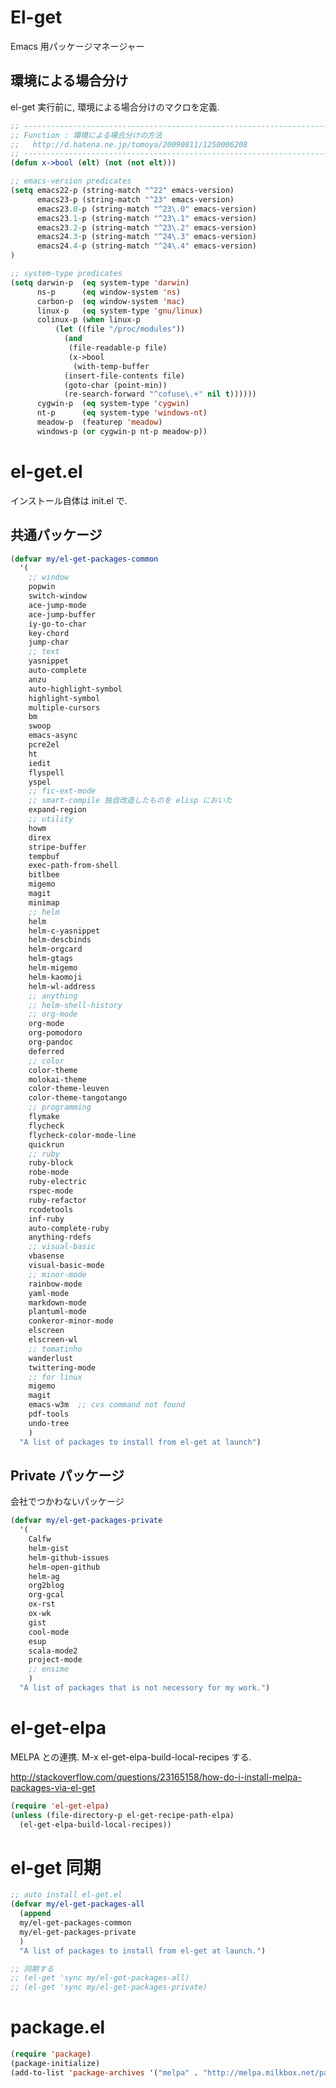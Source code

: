 * El-get
Emacs 用パッケージマネージャー

** 環境による場合分け
el-get 実行前に, 環境による場合分けのマクロを定義.

#+begin_src emacs-lisp :tangle yes
;; -----------------------------------------------------------------------
;; Function : 環境による場合分けの方法
;;   http://d.hatena.ne.jp/tomoya/20090811/1250006208
;; ------------------------------------------------------------------------
(defun x->bool (elt) (not (not elt)))

;; emacs-version predicates
(setq emacs22-p (string-match "^22" emacs-version)
      emacs23-p (string-match "^23" emacs-version)
      emacs23.0-p (string-match "^23\.0" emacs-version)
      emacs23.1-p (string-match "^23\.1" emacs-version)
      emacs23.2-p (string-match "^23\.2" emacs-version)
      emacs24.3-p (string-match "^24\.3" emacs-version)
      emacs24.4-p (string-match "^24\.4" emacs-version)
)

;; system-type predicates
(setq darwin-p  (eq system-type 'darwin)
      ns-p      (eq window-system 'ns)
      carbon-p  (eq window-system 'mac)
      linux-p   (eq system-type 'gnu/linux)
      colinux-p (when linux-p
		  (let ((file "/proc/modules"))
		    (and
		     (file-readable-p file)
		     (x->bool
		      (with-temp-buffer
			(insert-file-contents file)
			(goto-char (point-min))
			(re-search-forward "^cofuse\.+" nil t))))))
      cygwin-p  (eq system-type 'cygwin)
      nt-p      (eq system-type 'windows-nt)
      meadow-p  (featurep 'meadow)
      windows-p (or cygwin-p nt-p meadow-p))
#+end_src

* el-get.el
インストール自体は init.el で.

** 共通パッケージ

#+begin_src emacs-lisp :tangle yes
(defvar my/el-get-packages-common
  '(
    ;; window
    popwin
    switch-window
    ace-jump-mode
    ace-jump-buffer
    iy-go-to-char
    key-chord
    jump-char
    ;; text
    yasnippet
    auto-complete
    anzu
    auto-highlight-symbol
    highlight-symbol
    multiple-cursors
    bm
    swoop
    emacs-async
    pcre2el
    ht
    iedit
    flyspell
    yspel
    ;; fic-ext-mode
    ;; smart-compile 独自改造したものを elisp においた
    expand-region
    ;; utility
    howm
    direx
    stripe-buffer
    tempbuf
    exec-path-from-shell
    bitlbee
    migemo
    magit
    minimap
    ;; helm
    helm
    helm-c-yasnippet
    helm-descbinds
    helm-orgcard
    helm-gtags
    helm-migemo
    helm-kaomoji
    helm-wl-address
    ;; anything
    ;; helm-shell-history
    ;; org-mode
    org-mode
    org-pomodoro
    org-pandoc
    deferred
    ;; color
    color-theme
    molokai-theme
    color-theme-leuven
    color-theme-tangotango
    ;; programming
    flymake
    flycheck
    flycheck-color-mode-line
    quickrun
    ;; ruby
    ruby-block
    robe-mode
    ruby-electric
    rspec-mode
    ruby-refactor
    rcodetools
    inf-ruby
    auto-complete-ruby
    anything-rdefs
    ;; visual-basic
    vbasense
    visual-basic-mode
    ;; minor-mode
    rainbow-mode
    yaml-mode
    markdown-mode
    plantuml-mode
    conkeror-minor-mode
    elscreen
    elscreen-wl
    ;; tomatinho
    wanderlust
    twittering-mode
    ;; for linux
    migemo
    magit
    emacs-w3m  ;; cvs command not found
    pdf-tools
    undo-tree
    )
  "A list of packages to install from el-get at launch")
#+end_src

** Private パッケージ
会社でつかわないパッケージ

#+begin_src emacs-lisp :tangle yes
(defvar my/el-get-packages-private
  '(
    Calfw
    helm-gist
    helm-github-issues
    helm-open-github
    helm-ag
    org2blog
    org-gcal
    ox-rst
    ox-wk
    gist
    cool-mode
    esup
    scala-mode2
    project-mode
    ;; ensime
    )
  "A list of packages that is not necessory for my work.")
#+end_src

* el-get-elpa
MELPA との連携. M-x el-get-elpa-build-local-recipes する.

http://stackoverflow.com/questions/23165158/how-do-i-install-melpa-packages-via-el-get

#+begin_src emacs-lisp :tangle yes
(require 'el-get-elpa)
(unless (file-directory-p el-get-recipe-path-elpa)
  (el-get-elpa-build-local-recipes))
#+end_src

* el-get 同期
#+begin_src emacs-lisp :tangle yes
;; auto install el-get.el
(defvar my/el-get-packages-all
  (append 
  my/el-get-packages-common
  my/el-get-packages-private
  )
  "A list of packages to install from el-get at launch.")

;; 同期する
;; (el-get 'sync my/el-get-packages-all)
;; (el-get 'sync my/el-get-packages-private)
#+end_src

* package.el

#+begin_src emacs-lisp :tangle yes
(require 'package)
(package-initialize)
(add-to-list 'package-archives '("melpa" . "http://melpa.milkbox.net/packages/") t)
#+end_src
